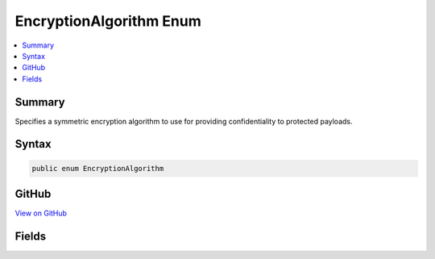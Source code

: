 

EncryptionAlgorithm Enum
========================



.. contents:: 
   :local:



Summary
-------

Specifies a symmetric encryption algorithm to use for providing confidentiality
to protected payloads.











Syntax
------

.. code-block:: csharp

   public enum EncryptionAlgorithm





GitHub
------

`View on GitHub <https://github.com/aspnet/apidocs/blob/master/aspnet/dataprotection/src/Microsoft.AspNet.DataProtection/AuthenticatedEncryption/EncryptionAlgorithm.cs>`_





.. dn:enumeration:: Microsoft.AspNet.DataProtection.AuthenticatedEncryption.EncryptionAlgorithm

Fields
------

.. dn:enumeration:: Microsoft.AspNet.DataProtection.AuthenticatedEncryption.EncryptionAlgorithm
    :noindex:
    :hidden:

    
    .. dn:field:: Microsoft.AspNet.DataProtection.AuthenticatedEncryption.EncryptionAlgorithm.AES_128_CBC
    
        
    
        The AES algorithm (FIPS 197) with a 128-bit key running in Cipher Block Chaining mode.
    
        
    
        
        .. code-block:: csharp
    
           AES_128_CBC = 0
    
    .. dn:field:: Microsoft.AspNet.DataProtection.AuthenticatedEncryption.EncryptionAlgorithm.AES_128_GCM
    
        
    
        The AES algorithm (FIPS 197) with a 128-bit key running in Galois/Counter Mode (FIPS SP 800-38D).
    
        
    
        
        .. code-block:: csharp
    
           AES_128_GCM = 3
    
    .. dn:field:: Microsoft.AspNet.DataProtection.AuthenticatedEncryption.EncryptionAlgorithm.AES_192_CBC
    
        
    
        The AES algorithm (FIPS 197) with a 192-bit key running in Cipher Block Chaining mode.
    
        
    
        
        .. code-block:: csharp
    
           AES_192_CBC = 1
    
    .. dn:field:: Microsoft.AspNet.DataProtection.AuthenticatedEncryption.EncryptionAlgorithm.AES_192_GCM
    
        
    
        The AES algorithm (FIPS 197) with a 192-bit key running in Galois/Counter Mode (FIPS SP 800-38D).
    
        
    
        
        .. code-block:: csharp
    
           AES_192_GCM = 4
    
    .. dn:field:: Microsoft.AspNet.DataProtection.AuthenticatedEncryption.EncryptionAlgorithm.AES_256_CBC
    
        
    
        The AES algorithm (FIPS 197) with a 256-bit key running in Cipher Block Chaining mode.
    
        
    
        
        .. code-block:: csharp
    
           AES_256_CBC = 2
    
    .. dn:field:: Microsoft.AspNet.DataProtection.AuthenticatedEncryption.EncryptionAlgorithm.AES_256_GCM
    
        
    
        The AES algorithm (FIPS 197) with a 256-bit key running in Galois/Counter Mode (FIPS SP 800-38D).
    
        
    
        
        .. code-block:: csharp
    
           AES_256_GCM = 5
    

